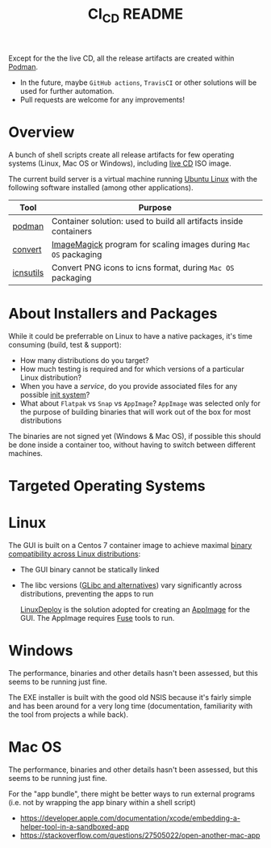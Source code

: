 #+TITLE: CI_CD README

 Except for the the live CD, all the release artifacts are created within [[https://podman.io/][Podman]].
 - In the future, maybe =GitHub actions=, =TravisCI= or other solutions will be used for further automation.
 - Pull requests are welcome for any improvements!

* Overview

A bunch of shell scripts create all release artifacts for few operating systems (Linux, Mac OS or Windows), including [[./live_cd][live CD]] ISO image.

The current build server is a virtual machine running [[https://ubuntu.com/][Ubuntu Linux]] with the following software installed (among other applications).

|-----------+-------------------------------------------------------------------|
| Tool      | Purpose                                                           |
|-----------+-------------------------------------------------------------------|
| [[https://podman.io/][podman]]    | Container solution: used to build all artifacts inside containers |
| [[https://imagemagick.org/script/convert.php][convert]]   | [[https://imagemagick.org/][ImageMagick]] program for scaling images during =Mac OS= packaging  |
| [[https://dentrassi.de/2014/02/25/creating-mac-os-x-icons-icns-on-linux/][icnsutils]] | Convert PNG icons to icns format, during =Mac OS= packaging       |
|-----------+-------------------------------------------------------------------|

* About Installers and Packages

While it could be preferrable on Linux to have a native packages, it's time consuming (build, test & support):
  - How many distributions do you target?
  - How much testing is required and for which versions of a particular Linux distribution?
  - When you have a /service/, do you provide associated files for any possible [[https://en.wikipedia.org/wiki/Init][init system]]?
  - What about =Flatpak= vs =Snap= vs =AppImage=? =AppImage= was selected only for the purpose of building binaries that will work out of the box for most distributions

The binaries are not signed yet (Windows & Mac OS), if possible this should be done inside a container too, without having to switch between different machines.

* Targeted Operating Systems

* Linux 

The GUI is built on a Centos 7 container image to achieve maximal [[https://stackoverflow.com/questions/1771366/binary-compatibility-between-linux-distributions][binary compatibility across Linux distributions]]:
- The GUI binary cannot be statically linked
- The libc versions ([[https://www.etalabs.net/compare_libcs.html][GLibc and alternatives]]) vary significantly across distributions, preventing the apps to run

  [[https://github.com/linuxdeploy/linuxdeploy][LinuxDeploy]] is the solution adopted for creating an [[https://docs.appimage.org/][AppImage]] for the GUI. The AppImage requires [[https://wiki.archlinux.org/title/FUSE][Fuse]] tools to run.
  
* Windows

The performance, binaries and other details hasn't been assessed, but this seems to be running just fine.

The EXE installer is built with the good old NSIS because it's fairly simple and has been around for a very long time (documentation, familiarity with the tool from projects a while back).

* Mac OS

The performance, binaries and other details hasn't been assessed, but this seems to be running just fine.

For the "app bundle", there might be better ways to run external programs (i.e. not by wrapping the app binary within a shell script)
- https://developer.apple.com/documentation/xcode/embedding-a-helper-tool-in-a-sandboxed-app
- https://stackoverflow.com/questions/27505022/open-another-mac-app

  
